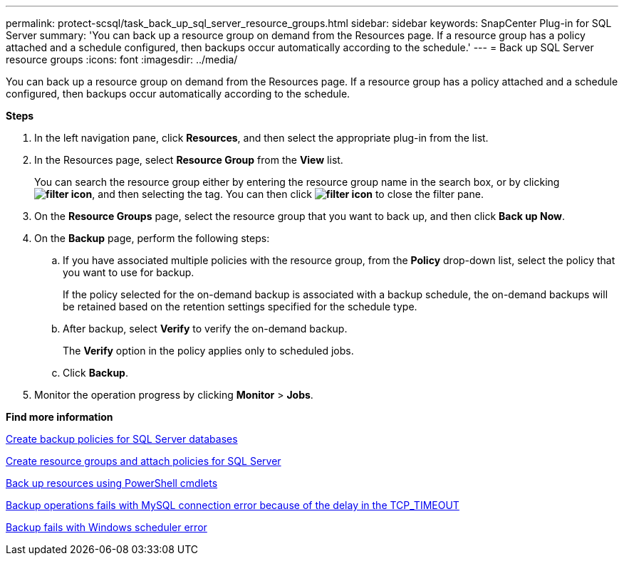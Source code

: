---
permalink: protect-scsql/task_back_up_sql_server_resource_groups.html
sidebar: sidebar
keywords: SnapCenter Plug-in for SQL Server
summary: 'You can back up a resource group on demand from the Resources page. If a resource group has a policy attached and a schedule configured, then backups occur automatically according to the schedule.'
---
= Back up SQL Server resource groups
:icons: font
:imagesdir: ../media/

[.lead]
You can back up a resource group on demand from the Resources page. If a resource group has a policy attached and a schedule configured, then backups occur automatically according to the schedule.

*Steps*

. In the left navigation pane, click *Resources*, and then select the appropriate plug-in from the list.
. In the Resources page, select *Resource Group* from the *View* list.
+
You can search the resource group either by entering the resource group name in the search box, or by clicking *image:../media/filter_icon.gif[]*, and then selecting the tag. You can then click *image:../media/filter_icon.gif[]* to close the filter pane.

. On the *Resource Groups* page, select the resource group that you want to back up, and then click *Back up Now*.
. On the *Backup* page, perform the following steps:
 .. If you have associated multiple policies with the resource group, from the *Policy* drop-down list, select the policy that you want to use for backup.
+
If the policy selected for the on-demand backup is associated with a backup schedule, the on-demand backups will be retained based on the retention settings specified for the schedule type.

 .. After backup, select *Verify* to verify the on-demand backup.
+
The *Verify* option in the policy applies only to scheduled jobs.

 .. Click *Backup*.
. Monitor the operation progress by clicking *Monitor* > *Jobs*.

*Find more information*

link:task_create_backup_policies_for_sql_server_databases.html[Create backup policies for SQL Server databases]

link:task_create_resource_groups_and_attach_policies_for_sql_server.html[Create resource groups and attach policies for SQL Server]

link:task_back_up_resources_using_powershell_cmdlets.html[Back up resources using PowerShell cmdlets]

https://kb.netapp.com/Advice_and_Troubleshooting/Data_Protection_and_Security/SnapCenter/Clone_operation_might_fail_or_take_longer_time_to_complete_with_default_TCP_TIMEOUT_value[Backup operations fails with MySQL connection error because of the delay in the TCP_TIMEOUT]

https://kb.netapp.com/Advice_and_Troubleshooting/Data_Protection_and_Security/SnapCenter/Backup_fails_with_Windows_scheduler_error[Backup fails with Windows scheduler error]
